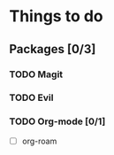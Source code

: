 * Things to do
** Packages [0/3]
*** TODO Magit
*** TODO Evil
*** TODO Org-mode [0/1]
- [ ] org-roam
